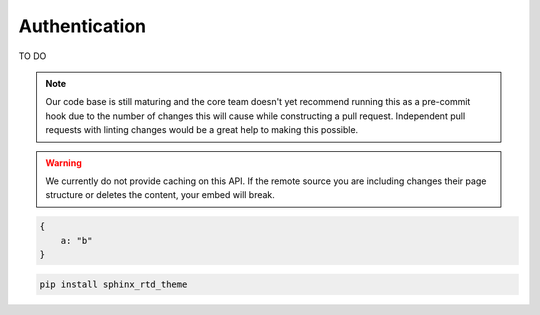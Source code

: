 Authentication
==============

TO DO

.. note::

    Our code base is still maturing and the core team doesn't yet recommend
    running this as a pre-commit hook due to the number of changes this will
    cause while constructing a pull request. Independent pull requests with
    linting changes would be a great help to making this possible.

.. warning:: We currently do not provide caching on this API. 
             If the remote source you are including changes their page structure or deletes the content,
             your embed will break.

.. code-block:: javascript

    {
        a: "b"
    }

.. code:: bash

    pip install sphinx_rtd_theme